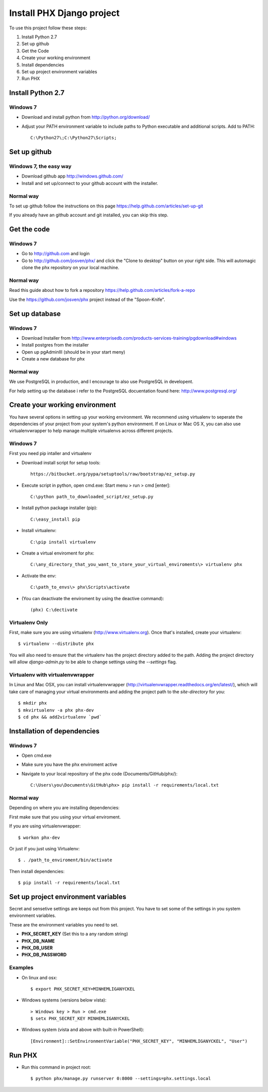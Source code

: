 ==========================
Install PHX Django project
==========================

To use this project follow these steps:

#. Install Python 2.7
#. Set up github
#. Get the Code
#. Create your working environment
#. Install dependencies
#. Set up project environment variables
#. Run PHX

Install Python 2.7
==================

Windows 7
---------

- Download and install python from http://python.org/download/

- Adjust your PATH environment variable to include paths to Python executable and additional scripts. Add to PATH::

    C:\Python27\;C:\Python27\Scripts;


Set up github
=============

Windows 7, the easy way
-----------------------

- Download github app http://windows.github.com/
- Install and set up/connect to your github account with the installer.


Normal way
----------

To set up github follow the instructions on this page
https://help.github.com/articles/set-up-git

If you already have an github account and git installed, you can skip this step.


Get the code
============

Windows 7
---------
- Go to http://github.com and login
- Go to http://github.com/josven/phx/ and click the "Clone to desktop" button on your right side. This will automagic clone the phx repository on your local machine.

Normal way
----------

Read this guide about how to fork a repository
https://help.github.com/articles/fork-a-repo

Use the https://github.com/josven/phx project instead of the "Spoon-Knife".


Set up database
===============

Windows 7
---------

* Download Installer from http://www.enterprisedb.com/products-services-training/pgdownload#windows
* Install postgres from the installer
* Open up pgAdminIII (should be in your start meny)
* Create a new database for phx

Normal way
----------

We use PostgreSQL in production, and I encourage to also use PostgreSQL
in developent.

For help setting up the database i refer to the PostgreSQL docuentation found
here: http://www.postgresql.org/


Create your working environment
===============================

You have several options in setting up your working environment.  We recommend
using virtualenv to seperate the dependencies of your project from your system's
python environment.  If on Linux or Mac OS X, you can also use virtualenvwrapper to help manage multiple virtualenvs across different projects.

Windows 7
---------

First you need pip intaller and virtualenv

* Download install script for setup tools::

    https://bitbucket.org/pypa/setuptools/raw/bootstrap/ez_setup.py
    
* Execute script in python, open cmd.exe: Start menu > run > cmd [enter]::

    C:\python path_to_downloaded_script/ez_setup.py
    
* Install python package installer (pip)::

    C:\easy_install pip
    
* Install virtualenv::

    C:\pip install virtualenv

* Create a virtual enviroment for phx::

    C:\any_directory_that_you_want_to_store_your_virtual_enviroments\> virtualenv phx
    
* Activate the env::

    C:\path_to_envs\> phx\Scripts\activate
    
    
* (You can deactivate the enviroment by using the deactive command)::

    (phx) C:\dectivate	


Virtualenv Only
---------------

First, make sure you are using virtualenv (http://www.virtualenv.org). Once
that's installed, create your virtualenv::

    $ virtualenv --distribute phx

You will also need to ensure that the virtualenv has the project directory
added to the path. Adding the project directory will allow `django-admin.py` to
be able to change settings using the `--settings` flag.

Virtualenv with virtualenvwrapper
---------------------------------

In Linux and Mac OSX, you can install virtualenvwrapper (http://virtualenvwrapper.readthedocs.org/en/latest/),
which will take care of managing your virtual environments and adding the
project path to the `site-directory` for you::

    $ mkdir phx
    $ mkvirtualenv -a phx phx-dev
    $ cd phx && add2virtualenv `pwd`

Installation of dependencies
=============================

Windows 7
---------

* Open cmd.exe
* Make sure you have the phx enviroment active
* Navigate to your local repository of the phx code (Documents/GitHub/phx/)::

    C:\Users\you\Documents\GitHub\phx> pip install -r requirements/local.txt
    
    
Normal way
----------
   
Depending on where you are installing dependencies:


First make sure that you using your virtual enviroment.

If you are using virtualenvwrapper::

    $ workon phx-dev

Or just if you just using Virtualenv::

    $ . /path_to_enviroment/bin/activate

Then install dependencies::

    $ pip install -r requirements/local.txt


Set up project environment variables‎
====================================

Secret and sensetive settings are keeps out from this project.
You have to set some of the settings in you system environment variables‎.

These are the environment variables‎ you need to set.

* **PHX_SECRET_KEY** (Set this to a any random string)
* **PHX_DB_NAME**
* **PHX_DB_USER**
* **PHX_DB_PASSWORD**

Examples
--------

- On linux and osx::

	$ export PHX_SECRET_KEY=MINHEMLIGANYCKEL

- Windows systems (versions below vista)::

	> Windows key > Run > cmd.exe
	$ setx PHX_SECRET_KEY MINHEMLIGANYCKEL

- Windows system (vista and above with built-in PowerShell)::

	[Environment]::SetEnvironmentVariable("PHX_SECRET_KEY", "MINHEMLIGANYCKEL", "User")

Run PHX
=======

- Run this command in project root::
    
    	$ python phx/manage.py runserver 0:8000 --settings=phx.settings.local


